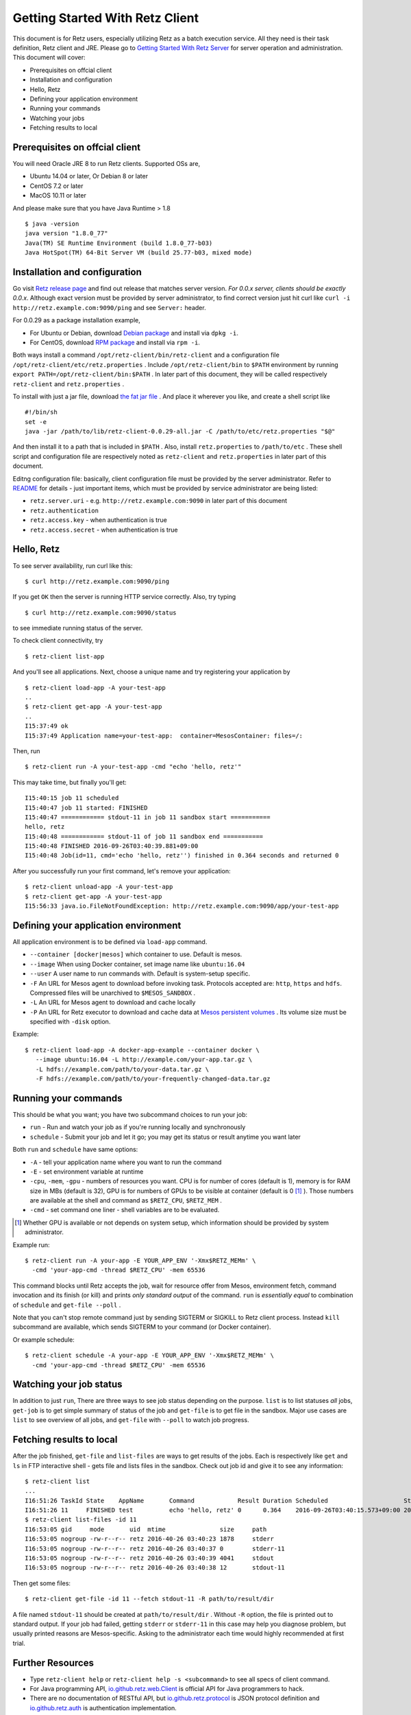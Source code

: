 ================================
Getting Started With Retz Client
================================

This document is for Retz users, especially utilizing Retz as a batch
execution service. All they need is their task definition, Retz client
and JRE. Please go to `Getting Started With Retz Server
<https://github.com/retz/retz/blob/master/doc/getting-started-server.rst>`_ for server
operation and administration. This document will cover:

* Prerequisites on offcial client
* Installation and configuration
* Hello, Retz
* Defining your application environment
* Running your commands
* Watching your jobs
* Fetching results to local

Prerequisites on offcial client
===============================

You will need Oracle JRE 8 to run Retz clients. Supported OSs are,

* Ubuntu 14.04 or later, Or Debian 8 or later
* CentOS 7.2 or later
* MacOS 10.11 or later

And please make sure that you have Java Runtime > 1.8

::

   $ java -version
   java version "1.8.0_77"
   Java(TM) SE Runtime Environment (build 1.8.0_77-b03)
   Java HotSpot(TM) 64-Bit Server VM (build 25.77-b03, mixed mode)

Installation and configuration
==============================

Go visit `Retz release page <https://github.com/retz/retz/releases>`_
and find out release that matches server version. *For 0.0.x server,
clients should be exactly 0.0.x*. Although exact version must be
provided by server administrator, to find correct version just hit
curl like ``curl -i http://retz.example.com:9090/ping`` and see
``Server:`` header.

For 0.0.29 as a package installation example,

* For Ubuntu or Debian, download `Debian package
  <https://github.com/retz/retz/releases/download/0.0.29/retz-client_0.0.29_amd64.deb>`_
  and install via ``dpkg -i``.
* For CentOS, download `RPM package
  <https://github.com/retz/retz/releases/download/0.0.29/retz-client-0.0.29-1.el7.x86_64.rpm>`_
  and install via ``rpm -i``.

Both ways install a command ``/opt/retz-client/bin/retz-client`` and a
configuration file ``/opt/retz-client/etc/retz.properties`` . Include
``/opt/retz-client/bin`` to ``$PATH`` environment by running
``export PATH=/opt/retz-client/bin:$PATH`` . In later part of this document,
they will be called respectively ``retz-client`` and ``retz.properties`` .

To install with just a jar file, download `the fat jar file
<https://github.com/retz/retz/releases/download/0.0.29/retz-client-0.0.29-all.jar>`_
. And place it wherever you like, and create a shell script like

::

   #!/bin/sh
   set -e
   java -jar /path/to/lib/retz-client-0.0.29-all.jar -C /path/to/etc/retz.properties "$@"

And then install it to a path that is included in ``$PATH`` . Also,
install ``retz.properties`` to ``/path/to/etc`` . These shell script and
configuration file are respectively noted as ``retz-client`` and
``retz.properties`` in later part of this document.


Editng configuration file: basically, client configuration file must
be provided by the server administrator. Refer to `README
<https://github.com/retz/retz/blob/master/README.md>`_ for details -
just important items, which must be provided by service administrator
are being listed:

* ``retz.server.uri`` - e.g. ``http://retz.example.com:9090`` in later part of this document
* ``retz.authentication``
* ``retz.access.key`` - when authentication is true
* ``retz.access.secret`` - when authentication is true

Hello, Retz
===========

To see server availability, run curl like this:

::

   $ curl http://retz.example.com:9090/ping

If you get ``OK`` then the server is running HTTP service correctly. Also, try typing

::

   $ curl http://retz.example.com:9090/status

to see immediate running status of the server.


To check client connectivity, try

::

   $ retz-client list-app

And you'll see all applications. Next, choose a unique name and try
registering your application by

::

   $ retz-client load-app -A your-test-app
   ..
   $ retz-client get-app -A your-test-app
   ..
   I15:37:49 ok
   I15:37:49 Application name=your-test-app:  container=MesosContainer: files=/:

Then, run

::

   $ retz-client run -A your-test-app -cmd "echo 'hello, retz'"

This may take time, but finally you'll get:

::

   I15:40:15 job 11 scheduled
   I15:40:47 job 11 started: FINISHED
   I15:40:47 ============ stdout-11 in job 11 sandbox start ===========
   hello, retz
   I15:40:48 ============ stdout-11 of job 11 sandbox end ===========
   I15:40:48 FINISHED 2016-09-26T03:40:39.881+09:00
   I15:40:48 Job(id=11, cmd='echo 'hello, retz'') finished in 0.364 seconds and returned 0


After you successfully run your first command, let's remove your application:

::

   $ retz-client unload-app -A your-test-app
   $ retz-client get-app -A your-test-app
   I15:56:33 java.io.FileNotFoundException: http://retz.example.com:9090/app/your-test-app


Defining your application environment
=====================================

All application environment is to be defined via ``load-app`` command.

* ``--container [docker|mesos]`` which container to use. Default is mesos.
* ``--image`` When using Docker container, set image name like ``ubuntu:16.04``
* ``--user`` A user name to run commands with. Default is system-setup specific.
* ``-F`` An URL for Mesos agent to download before invoking
  task. Protocols accepted are: ``http``, ``https`` and ``hdfs``.
  Compressed files will be unarchived to ``$MESOS_SANDBOX`` .
* ``-L`` An URL for Mesos agent to download and cache locally
* ``-P`` An URL for Retz executor to download and cache data at `Mesos
  persistent volumes
  <http://mesos.apache.org/documentation/latest/persistent-volume/>`_
  . Its volume size must be specified with ``-disk`` option.

Example:

::

   $ retz-client load-app -A docker-app-example --container docker \
      --image ubuntu:16.04 -L http://example.com/your-app.tar.gz \
      -L hdfs://example.com/path/to/your-data.tar.gz \
      -F hdfs://example.com/path/to/your-frequently-changed-data.tar.gz

Running your commands
=====================

This should be what you want; you have two subcommand choices to run your job:

* ``run`` - Run and watch your job as if you're running locally and synchronously
* ``schedule`` - Submit your job and let it go; you may get its status or result anytime you want later

Both ``run`` and ``schedule`` have same options:

* ``-A`` - tell your application name where you want to run the command
* ``-E`` - set environment variable at runtime
* ``-cpu``, ``-mem``, ``-gpu`` - numbers of resources you want. CPU is for
  number of cores (default is 1), memory is for RAM size in MBs
  (default is 32), GPU is for numbers of GPUs to be visible at
  container (default is 0 [#]_ ). Those numbers are available at the shell
  and command as ``$RETZ_CPU``, ``$RETZ_MEM`` .
* ``-cmd`` - set command one liner - shell variables are to be evaluated.

.. [#] Whether GPU is available or not depends on system setup,
       which information should be provided by system administrator.

Example run::

  $ retz-client run -A your-app -E YOUR_APP_ENV '-Xmx$RETZ_MEMm' \
    -cmd 'your-app-cmd -thread $RETZ_CPU' -mem 65536

This command blocks until Retz accepts the job, wait for resource
offer from Mesos, environment fetch, command invocation and its finish
(or kill) and prints *only standard output* of the command. ``run`` is
*essentially equal* to combination of ``schedule`` and ``get-file --poll`` .

Note that you can't stop remote command just by sending SIGTERM or
SIGKILL to Retz client process. Instead ``kill`` subcommand are
available, which sends SIGTERM to your command (or Docker container).

Or example schedule::

  $ retz-client schedule -A your-app -E YOUR_APP_ENV '-Xmx$RETZ_MEMm' \
    -cmd 'your-app-cmd -thread $RETZ_CPU' -mem 65536

Watching your job status
========================

In addition to just ``run``, There are three ways to see job status
depending on the purpose. ``list`` is to list statuses *all* jobs,
``get-job`` is to get simple summary of status of the job and ``get-file``
is to get file in the sandbox. Major use cases are ``list`` to see
overview of all jobs, and ``get-file`` with ``--poll`` to watch job
progress.

Fetching results to local
=========================

After the job finished, ``get-file`` and ``list-files`` are ways to get
results of the jobs. Each is respectively like ``get`` and ``ls`` in FTP
interactive shell - gets file and lists files in the sandbox. Check
out job id and give it to see any information:

::

   $ retz-client list
   ...
   I16:51:26 TaskId State    AppName       Command            Result Duration Scheduled                     Started                       Finished                      Reason   ...
   I16:51:26 11     FINISHED test          echo 'hello, retz' 0      0.364    2016-09-26T03:40:15.573+09:00 2016-09-26T03:40:39.517+09:00 2016-09-26T03:40:39.881+09:00 -
   $ retz-client list-files -id 11
   I16:53:05 gid     mode       uid  mtime               size     path
   I16:53:05 nogroup -rw-r--r-- retz 2016-40-26 03:40:23 1878     stderr
   I16:53:05 nogroup -rw-r--r-- retz 2016-40-26 03:40:37 0        stderr-11
   I16:53:05 nogroup -rw-r--r-- retz 2016-40-26 03:40:39 4041     stdout
   I16:53:05 nogroup -rw-r--r-- retz 2016-40-26 03:40:38 12       stdout-11

Then get some files:

::

   $ retz-client get-file -id 11 --fetch stdout-11 -R path/to/result/dir

A file named ``stdout-11`` should be created at ``path/to/result/dir``
. Without ``-R`` option, the file is printed out to standard output.
If your job had failed, getting ``stderr`` or ``stderr-11`` in this case
may help you diagnose problem, but usually printed reasons are
Mesos-specific. Asking to the administrator each time would highly
recommended at first trial.

Further Resources
=================

- Type ``retz-client help`` or ``retz-client help -s <subcommand>`` to see
  all specs of client command.
- For Java programming API, `io.github.retz.web.Client
  <https://github.com/retz/retz/blob/master/retz-client/src/main/java/io/github/retz/web/Client.java>`_
  is official API for Java programmers to hack.
- There are no documentation of RESTful API, but
  `io.github.retz.protocol
  <https://github.com/retz/retz/tree/master/retz-common/src/main/java/io/github/retz/protocol>`_
  is JSON protocol definition and `io.github.retz.auth
  <https://github.com/retz/retz/tree/master/retz-common/src/main/java/io/github/retz/auth>`_
  is authentication implementation.
- `Retz Official Site <http://retz.github.io>`_
- `Retz Release Downloads <https://github.com/retz/retz/releases>`_
- `Retz Release Notes <https://github.com/retz/retz/blob/master/doc/RELEASE-NOTES.md>`_
- `Report Issues <https://github.com/retz/retz/issues>`_
